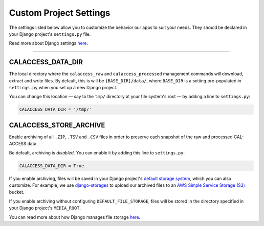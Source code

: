 Custom Project Settings
=======================

The settings listed below allow you to customize the behavior our apps to suit your needs. They should be declared in your Django project's ``settings.py`` file. 

Read more about Django settings `here <https://docs.djangoproject.com/en/1.11/topics/settings/>`_.

----------------------


CALACCESS_DATA_DIR
----------------------
The local directory where the ``calaccess_raw`` and ``calaccess_processed`` management commands will download, extract and write files. By default, this is will be ``{BASE_DIR}/data/``, where ``BASE_DIR`` is a setting pre-populated in ``settings.py`` when you set up a new Django project. 

You can change this location — say to the ``tmp/`` directory at your file system's root — by adding a line to ``settings.py``:

.. code-block:: python

    CALACCESS_DATA_DIR = '/tmp/'


CALACCESS_STORE_ARCHIVE
---------------------------
Enable archiving of all ``.ZIP``, ``.TSV`` and ``.CSV`` files in order to preserve each snapshot of the raw and processed CAL-ACCESS data. 

Be default, archiving is *disabled*. You can enable it by adding this line to ``settings.py``:

.. code-block:: python

    CALACCESS_DATA_DIR = True

If you enable archiving, files will be saved in your Django project's `default storage system`_, which you can also customize. For example, we use `django-storages <https://django-storages.readthedocs.io/en/latest/>`_ to upload our archived files to an `AWS Simple Service Storage (S3) <https://aws.amazon.com/s3/>`_ bucket. 

If you enable archiving without configuring ``DEFAULT_FILE_STORAGE``, files will be stored in the directory specified in your Django project's ``MEDIA_ROOT``. 

You can read more about how Django manages file storage `here <https://docs.djangoproject.com/en/1.11/topics/files/>`_.


.. _default storage system: https://docs.djangoproject.com/en/1.11/topics/files/#file-storage